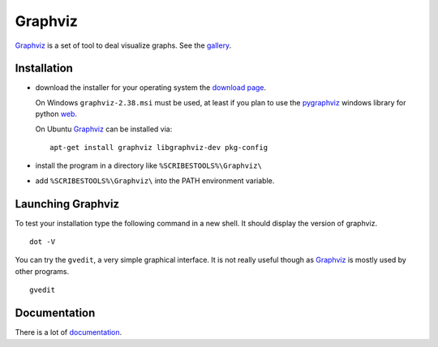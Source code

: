 .. _`Graphviz chapter`:

Graphviz
========

Graphviz_ is a set of tool to deal visualize graphs. See the gallery_.

.. image:: media/examples.jpg

Installation
------------

*   download the installer for your operating system  the `download page`_.

    On Windows ``graphviz-2.38.msi`` must be used, at least if you
    plan to use the pygraphviz_ windows library for python |GraphVizWin|.

    On Ubuntu Graphviz_ can be installed via::

        apt-get install graphviz libgraphviz-dev pkg-config

*   install the program in a directory like ``%SCRIBESTOOLS%\Graphviz\``
*   add ``%SCRIBESTOOLS%\Graphviz\`` into the PATH environment variable.

Launching Graphviz
------------------
To test your installation type the following command in a new shell. It should
display the version of graphviz. ::

    dot -V

You can try the ``gvedit``, a very simple graphical interface. It is not really
useful though as Graphviz_ is mostly used by other programs. ::

    gvedit

Documentation
-------------
There is a lot of documentation_.

.. .............................................................................

.. _Graphviz:
    http://graphviz.org

.. _gallery:
    http://www.graphviz.org/Gallery.php

.. _`download page`:
    http://www.graphviz.org/Download.php

.. _documentation:
    http://www.graphviz.org/Documentation.php

.. _pygraphviz:
    http://www.lfd.uci.edu/~gohlke/pythonlibs/#pygraphviz

.. |GraphVizWin| replace::
    `web <http://www.graphviz.org/pub/graphviz/stable/windows/graphviz-2.38.msi>`__

